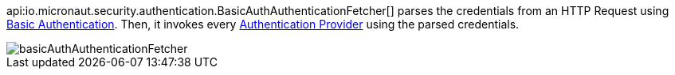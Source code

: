 api:io.micronaut.security.authentication.BasicAuthAuthenticationFetcher[] parses the credentials
from an HTTP Request using https://en.wikipedia.org/wiki/Basic_access_authentication[Basic Authentication]. Then,
it invokes every <<authenticationProviders, Authentication Provider>> using the parsed credentials.

image::basicAuthAuthenticationFetcher.png[]
